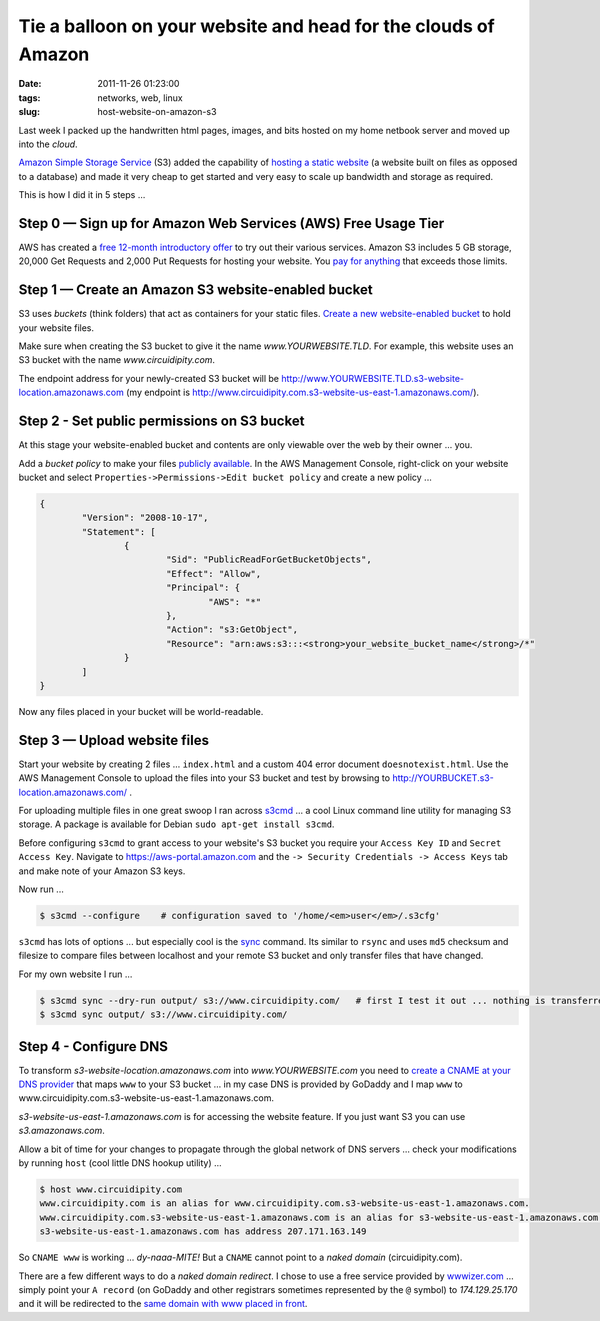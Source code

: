 ===============================================================
Tie a balloon on your website and head for the clouds of Amazon
===============================================================

:date: 2011-11-26 01:23:00
:tags: networks, web, linux
:slug: host-website-on-amazon-s3

Last week I packed up the handwritten html pages, images, and bits hosted on my home netbook server and moved up into the *cloud*.

`Amazon Simple Storage Service <http://aws.amazon.com/s3/>`_ (S3) added the capability of `hosting a static website <http://www.allthingsdistributed.com/2011/02/website_amazon_s3.html>`_ (a website built on files as opposed to a database) and made it very cheap to get started and very easy to scale up bandwidth and storage as required. 

This is how I did it in 5 steps ...

Step 0 — Sign up for Amazon Web Services (AWS) Free Usage Tier
==============================================================

AWS has created a `free 12-month introductory offer <http://aws.amazon.com/free/>`_ to try out their various services. Amazon S3 includes 5 GB storage, 20,000 Get Requests and 2,000 Put Requests for hosting your website. You `pay for anything <http://aws.amazon.com/s3/#pricing>`_ that exceeds those limits.

Step 1 — Create an Amazon S3 website-enabled bucket
===================================================

S3 uses *buckets* (think folders) that act as containers for your static files. `Create a new website-enabled bucket <http://docs.amazonwebservices.com/AmazonS3/latest/dev/index.html?HostingWebsiteOnS3Setup.html>`_ to hold your website files.


Make sure when creating the S3 bucket to give it the name *www.YOURWEBSITE.TLD*. For example, this website uses an S3 bucket with the name *www.circuidipity.com*.

The endpoint address for your newly-created S3 bucket will be http://www.YOURWEBSITE.TLD.s3-website-location.amazonaws.com (my endpoint is http://www.circuidipity.com.s3-website-us-east-1.amazonaws.com/).
    
Step 2 - Set public permissions on S3 bucket
============================================

At this stage your website-enabled bucket and contents are only viewable over the web by their owner ... you. 

Add a *bucket policy* to make your files `publicly available <http://docs.amazonwebservices.com/AmazonS3/latest/dev/index.html?HostingWebsiteOnS3Setup.html>`_. In the AWS Management Console, right-click on your website bucket and select ``Properties->Permissions->Edit bucket policy`` and create a new policy ...

.. code-block:: bash

    {
	    "Version": "2008-10-17",
	    "Statement": [
		    {
			    "Sid": "PublicReadForGetBucketObjects",
			    "Effect": "Allow",
			    "Principal": {
				    "AWS": "*"
			    },
			    "Action": "s3:GetObject",
			    "Resource": "arn:aws:s3:::<strong>your_website_bucket_name</strong>/*"
		    }
	    ]
    }

Now any files placed in your bucket will be world-readable.

Step 3 — Upload website files
=============================

Start your website by creating 2 files ...  ``index.html`` and a custom 404 error document ``doesnotexist.html``. Use the AWS Management Console to upload the files into your S3 bucket and test by browsing to http://YOURBUCKET.s3-location.amazonaws.com/ .

For uploading multiple files in one great swoop I ran across `s3cmd <http://s3tools.org/s3cmd>`_ ... a cool Linux command line utility for managing S3 storage. A package is available for Debian ``sudo apt-get install s3cmd``.

Before configuring ``s3cmd`` to grant access to your website's S3 bucket you require your ``Access Key ID`` and ``Secret Access Key``. Navigate to https://aws-portal.amazon.com and the ``-> Security Credentials -> Access Keys`` tab and make note of your Amazon S3 keys.

Now run ...

.. code-block:: bash

    $ s3cmd --configure    # configuration saved to '/home/<em>user</em>/.s3cfg'

``s3cmd`` has lots of options ... but especially cool is the `sync <http://s3tools.org/s3cmd-sync>`_ command. Its similar to ``rsync`` and uses ``md5`` checksum and filesize to compare files between localhost and your remote S3 bucket and only transfer files that have changed.

For my own website I run ...

.. code-block:: bash

    $ s3cmd sync --dry-run output/ s3://www.circuidipity.com/   # first I test it out ... nothing is transferred
    $ s3cmd sync output/ s3://www.circuidipity.com/

Step 4 - Configure DNS
======================

To transform *s3-website-location.amazonaws.com* into *www.YOURWEBSITE.com* you need to `create a CNAME at your DNS provider <http://docs.amazonwebservices.com/AmazonS3/latest/dev/index.html?VirtualHosting.html>`_ that maps ``www`` to your S3 bucket ... in my case DNS is provided by GoDaddy and I map ``www`` to www.circuidipity.com.s3-website-us-east-1.amazonaws.com.

*s3-website-us-east-1.amazonaws.com* is for accessing the website feature. If you just want S3 you can use *s3.amazonaws.com*.

Allow a bit of time for your changes to propagate through the global network of DNS servers ... check your modifications by running ``host`` (cool little DNS hookup utility) ...

.. code-block:: bash

    $ host www.circuidipity.com
    www.circuidipity.com is an alias for www.circuidipity.com.s3-website-us-east-1.amazonaws.com.
    www.circuidipity.com.s3-website-us-east-1.amazonaws.com is an alias for s3-website-us-east-1.amazonaws.com.
    s3-website-us-east-1.amazonaws.com has address 207.171.163.149

So ``CNAME www`` is working ... *dy-naaa-MITE!* But a ``CNAME`` cannot point to a *naked domain* (circuidipity.com).

There are a few different ways to do a *naked domain redirect*. I chose to use a free service provided by `wwwizer.com <http://wwwizer.com/>`_ ... simply point your ``A record`` (on GoDaddy and other registrars sometimes represented by the ``@`` symbol) to *174.129.25.170* and it will be redirected to the `same domain with www placed in front <http://wwwizer.com/naked-domain-redirect>`_.
